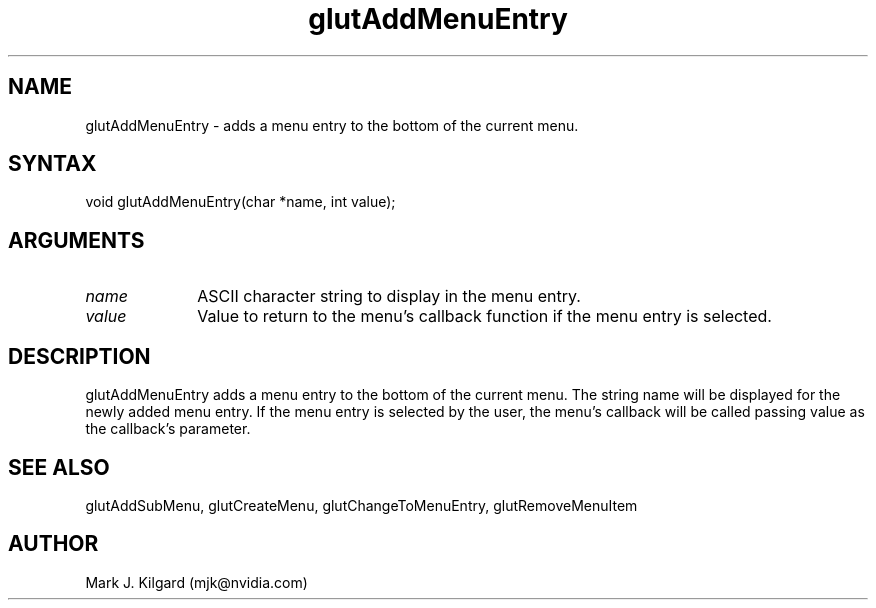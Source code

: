.\"
.\" Copyright (c) Mark J. Kilgard, 1996.
.\"
.TH glutAddMenuEntry 3GLUT "3.8" "GLUT" "GLUT"
.SH NAME
glutAddMenuEntry - adds a menu entry to the bottom of the current menu.
.SH SYNTAX
.nf
.LP
void glutAddMenuEntry(char *name, int value);
.fi
.SH ARGUMENTS
.IP \fIname\fP 1i
ASCII character string to display in the menu entry.
.IP \fIvalue\fP 1i
Value to return to the menu's callback function if the menu
entry is selected.
.SH DESCRIPTION
glutAddMenuEntry adds a menu entry to the bottom of the current
menu. The string name will be displayed for the newly added menu
entry. If the menu entry is selected by the user, the menu's callback
will be called passing value as the callback's parameter.
.SH SEE ALSO
glutAddSubMenu, glutCreateMenu, glutChangeToMenuEntry, glutRemoveMenuItem
.SH AUTHOR
Mark J. Kilgard (mjk@nvidia.com)

